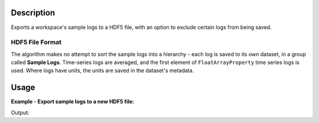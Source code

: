 .. algorithm::

.. summary::

.. relatedalgorithms::

.. properties::

Description
-----------

Exports a workspace's sample logs to a HDF5 file, with an option to
exclude certain logs from being saved.

HDF5 File Format
################

The algorithm makes no attempt to sort the sample logs into a
hierarchy - each log is saved to its own dataset, in a group called
**Sample Logs**. Time-series logs are averaged, and the first element
of ``FloatArrayProperty`` time series logs is used. Where logs have
units, the units are saved in the dataset's metadata.

Usage
-----

**Example - Export sample logs to a new HDF5 file:**

.. testcode:: ExportSampleLogsToHDF5

   import h5py
   import os

   # The following is needed as strings read from h5py are formatted differently between Python 2 and 3
   run_number_output = "Run number (read from file): {}"
   format_run_number = lambda run_number: run_number_output.format(run_number.tostring().decode())

   input_ws = Load(Filename="ENGINX00213855.nxs")

   output_filename = os.path.join(config["defaultsave.directory"],
 	                          "ExportSampleLogsToHDF5DocTest.hdf5")

   ExportSampleLogsToHDF5(InputWorkspace=input_ws,
                          Filename=output_filename,
                          Blacklist="nspectra")

   with h5py.File(output_filename, "r") as f:
       sample_logs_group = f["Sample Logs"]
       
       print("Proton charge saved to file: {}".format("tot_prtn_chrg" in sample_logs_group))
       print(format_run_number(sample_logs_group["run_number"][0]))
       print("nspectra (blacklisted) saved to file: {}".format("nspectra" in sample_logs_group))

.. testcleanup:: ExportSampleLogsToHDF5

   os.remove(output_filename)

Output:

.. testoutput:: ExportSampleLogsToHDF5

   Proton charge saved to file: True
   Run number (read from file): 213855
   nspectra (blacklisted) saved to file: False

.. categories::

.. sourcelink::
